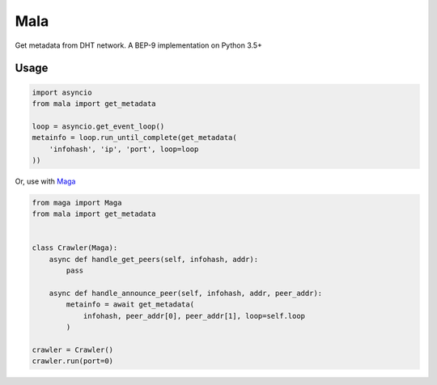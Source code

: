 Mala
====
Get metadata from DHT network.
A BEP-9 implementation on Python 3.5+

Usage
-----
.. code-block:: python

    import asyncio
    from mala import get_metadata

    loop = asyncio.get_event_loop()
    metainfo = loop.run_until_complete(get_metadata(
        'infohash', 'ip', 'port', loop=loop
    ))


Or, use with `Maga <https://github.com/whtsky/maga>`_

.. code-block:: python

    from maga import Maga
    from mala import get_metadata


    class Crawler(Maga):
        async def handle_get_peers(self, infohash, addr):
            pass

        async def handle_announce_peer(self, infohash, addr, peer_addr):
            metainfo = await get_metadata(
                infohash, peer_addr[0], peer_addr[1], loop=self.loop
            )

    crawler = Crawler()
    crawler.run(port=0)

